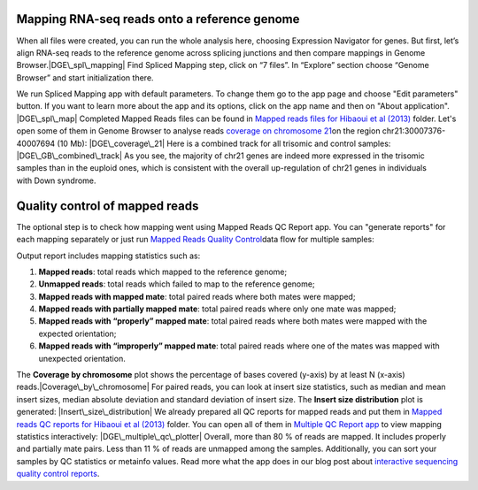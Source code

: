 **Mapping RNA-seq reads onto a reference genome**
~~~~~~~~~~~~~~~~~~~~~~~~~~~~~~~~~~~~~~~~~~~~~~~~~

When all files were created, you can run the whole analysis here,
choosing Expression Navigator for genes. But first, let’s align RNA-seq
reads to the reference genome across splicing junctions and then compare
mappings in Genome Browser.\ |DGE\_spl\_mapping| Find Spliced Mapping
step, click on “7 files”. In “Explore” section choose “Genome Browser”
and start initialization there.

We run Spliced Mapping app with default parameters. To change them go to
the app page and choose "Edit parameters" button. If you want to learn
more about the app and its options, click on the app name and then on
"About application". |DGE\_spl\_map| Completed Mapped Reads files can be
found in `Mapped reads files for Hibaoui et al
(2013) <https://platform.genestack.org/endpoint/application/run/genestack/filebrowser?a=GSF967837&action=viewFile>`__ folder. Let's
open some of them in Genome Browser to analyse reads \ `coverage on
chromosome
21 <https://platform.genestack.org/endpoint/application/run/genestack/genomeBrowser?a=GSF968535&action=viewFile&expired>`__\ on
the region chr21:30007376-40007694 (10 Mb): |DGE\_coverage\_21| Here
is a combined track for all trisomic and control samples:
|DGE\_GB\_combined\_track| As you see, the majority of chr21 genes are
indeed more expressed in the trisomic samples than in the euploid ones,
which is consistent with the overall up-regulation of chr21 genes in
individuals with Down syndrome.

**Quality control of mapped reads**
~~~~~~~~~~~~~~~~~~~~~~~~~~~~~~~~~~~

The optional step is to check how mapping went using Mapped Reads QC
Report app. You can "generate reports" for each mapping separately or
just run `Mapped Reads Quality
Control <https://platform.genestack.org/endpoint/application/run/genestack/dataflowrunner?a=GSF968216&action=createFromSources>`__\ data
flow for multiple samples:

Output report includes mapping statistics such as:

#. **Mapped reads**: total reads which mapped to the reference genome;
#. **Unmapped reads**: total reads which failed to map to the reference
   genome;
#. **Mapped reads with mapped mate**: total paired reads where both
   mates were mapped;
#. **Mapped reads with partially mapped mate**: total paired reads where
   only one mate was mapped;
#. **Mapped reads with “properly” mapped mate**: total paired reads
   where both mates were mapped with the expected orientation;
#. **Mapped reads with “improperly” mapped mate**: total paired reads
   where one of the mates was mapped with unexpected orientation.

The **Coverage by chromosome** plot shows the percentage of bases
covered (y-axis) by at least N (x-axis)
reads.\ |Coverage\_by\_chromosome| For paired reads, you can look
at insert size statistics, such as median and mean insert sizes, median
absolute deviation and standard deviation of insert size. The **Insert
size distribution** plot is generated: |Insert\_size\_distribution| We
already prepared all QC reports for mapped reads and put them in `Mapped
reads QC reports for Hibaoui et al
(2013) <https://platform.genestack.org/endpoint/application/run/genestack/filebrowser?a=GSF967840&action=viewFile>`__ folder.
You can open all of them in `Multiple QC Report
app <https://platform.genestack.org/endpoint/application/run/genestack/multiple-qc-plotter?a=GSF968715&action=viewFile>`__ to
view mapping statistics interactively: |DGE\_multiple\_qc\_plotter|
Overall, more than 80 % of reads are mapped. It includes properly and
partially mate pairs. Less than 11 % of reads are unmapped among the
samples. Additionally, you can sort your samples by QC statistics or
metainfo values. Read more what the app does in our blog post about
`i <https://genestack.com/blog/2014/12/10/interactive-sequencing-quality-control-reports/>`__\ `nteractive
sequencing quality control
reports <https://genestack.com/blog/2014/12/10/interactive-sequencing-quality-control-reports/>`__\ .

.. |DGE\_spl\_mapping| image:: https://genestack.com/wp-content/uploads/2015/07/DGE_spl_mapping.png
   :class: aligncenter size-full wp-image-2897
   :width: 401px
   :height: 613px
.. |DGE\_spl\_map| image:: https://genestack.com/wp-content/uploads/2015/08/DGE_spl_map-e1445441938143.png
   :class: aligncenter wp-image-2958 size-full
   :width: 600px
   :height: 729px
   :target: https://genestack.com/wp-content/uploads/2015/08/DGE_spl_map.png
.. |DGE\_coverage\_21| image:: https://genestack.com/wp-content/uploads/2015/07/DGE_coverage_21-e1445441975435.png
   :class: aligncenter wp-image-2899 size-full
   :width: 600px
   :height: 380px
   :target: https://genestack.com/wp-content/uploads/2015/07/DGE_coverage_21.png
.. |DGE\_GB\_combined\_track| image:: https://genestack.com/wp-content/uploads/2015/07/DGE_GB_combined_track-e1445442051712.png
   :class: aligncenter wp-image-2903 size-full
   :width: 600px
   :height: 397px
   :target: https://genestack.com/wp-content/uploads/2015/07/DGE_GB_combined_track.png
.. |Coverage\_by\_chromosome| image:: https://genestack.com/wp-content/uploads/2015/07/Coverage_by_chromosome-e1445442085712.png
   :class: aligncenter wp-image-2764 size-full
   :width: 600px
   :height: 400px
   :target: https://genestack.com/wp-content/uploads/2015/07/Coverage_by_chromosome.png
.. |Insert\_size\_distribution| image:: https://genestack.com/wp-content/uploads/2015/07/Insert_size_distribution-e1445442123895.png
   :class: aligncenter wp-image-2763 size-full
   :width: 600px
   :height: 398px
   :target: https://genestack.com/wp-content/uploads/2015/07/Insert_size_distribution.png
.. |DGE\_multiple\_qc\_plotter| image:: https://genestack.com/wp-content/uploads/2015/09/DGE_multiple_qc_plotter-e1445442157923.png
   :class: aligncenter wp-image-3083 size-full
   :width: 600px
   :height: 377px
   :target: https://genestack.com/wp-content/uploads/2015/09/DGE_multiple_qc_plotter.png

